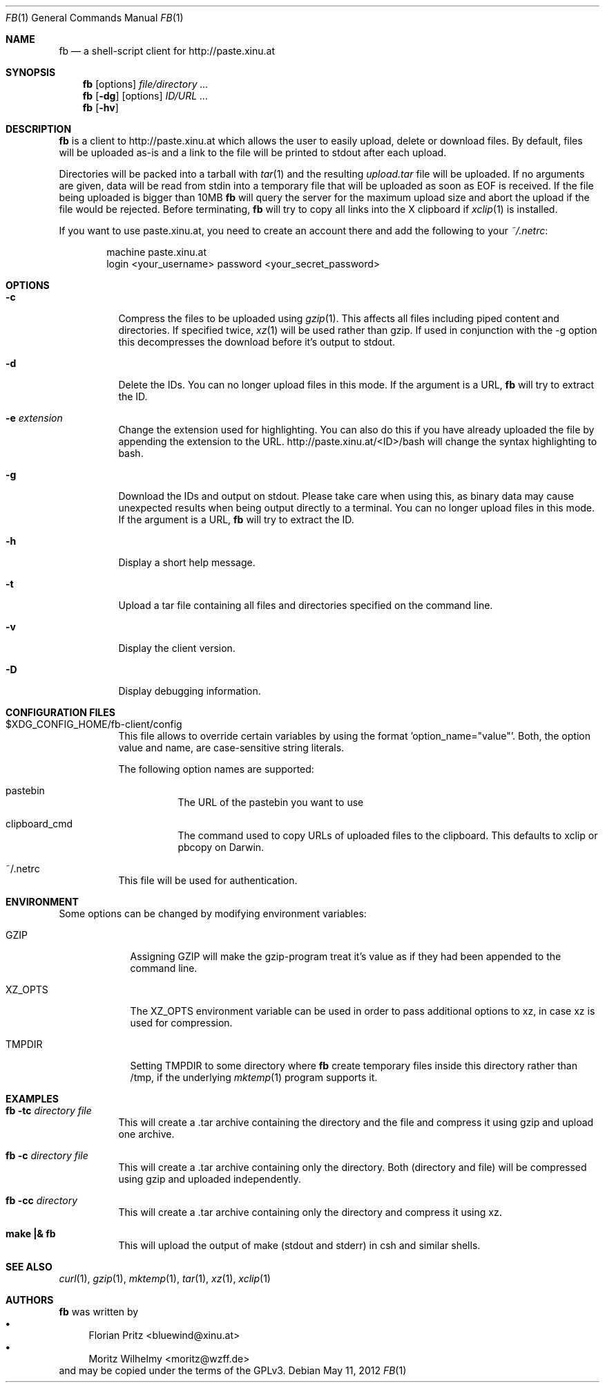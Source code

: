 .\" Copyright (c) 2010-2012 Florian Pritz, bluewind at xinu.at
.\"               2011 Moritz Wilhelmy, mw at wzff.de
.\"
.\"  Licensed under GPLv3
.\"    (see COPYING for full license text)
.\"
.Dd May 11, 2012
.Dt FB 1
.Os
.Sh NAME
.Nm fb
.Nd a shell-script client for http://paste.xinu.at
.Sh SYNOPSIS
.Nm
.Op options
.Ar file/directory ...
.Nm
.Op Fl dg
.Op options
.Ar ID/URL ...
.Nm
.Op Fl hv
.Sh DESCRIPTION
.Nm
is a client to http://paste.xinu.at which allows the user to easily upload,
delete or download files.
By default, files will be uploaded as-is and a link to the file will be printed
to stdout after each upload.
.Pp
Directories will be packed into a tarball with
.Xr tar 1 and the resulting
.Pa upload.tar
file will be uploaded.
If no arguments are given, data will be read from stdin into a temporary file
that will be uploaded as soon as EOF is received.
If the file being uploaded is bigger than 10MB
.Nm
will query the server for the maximum upload size and abort the upload if the
file would be rejected.
Before terminating,
.Nm
will try to copy all links into the X clipboard if
.Xr xclip 1
is installed.
.Pp
If you want to use paste.xinu.at, you need to create an account there and add the following to your
.Pa ~/.netrc :
.Pp
.Bd -literal -offset indent
machine paste.xinu.at
  login <your_username> password <your_secret_password>
.Ed
.Sh OPTIONS
.Bl -tag -width Ds
.It Fl c
Compress the files to be uploaded using
.Xr gzip 1 .
This affects all files including piped content and directories.
If specified twice,
.Xr xz 1
will be used rather than gzip.
If used in conjunction with the -g option this decompresses the download
before it's output to stdout.
.It Fl d
Delete the IDs. You can no longer upload files in this mode. If the argument is a URL,
.Nm
will try to extract the ID.
.It Fl e Ar extension
Change the extension used for highlighting. You can also do this if you
have already uploaded the file by appending the extension to the URL.
http://paste.xinu.at/<ID>/bash will change the syntax highlighting to bash.
.It Fl g
Download the IDs and output on stdout. Please take care when using this, as
binary data may cause unexpected results when being output directly to a
terminal. You can no longer upload files in this mode. If the argument is a
URL,
.Nm
will try to extract the ID.
.It Fl h
Display a short help message.
.It Fl t
Upload a tar file containing all files and directories specified on the
command line.
.It Fl v
Display the client version.
.It Fl D
Display debugging information.
.El
.Sh CONFIGURATION FILES
.Bl -tag
.It $XDG_CONFIG_HOME/fb-client/config
This file allows to override certain variables by using the format 'option_name="value"'.
Both, the option value and name, are case-sensitive string literals.

The following option names are supported:
.Bl -tag
.It pastebin
The URL of the pastebin you want to use
.It clipboard_cmd
The command used to copy URLs of uploaded files to the clipboard. This defaults to xclip or pbcopy on Darwin.
.El
.It ~/.netrc
This file will be used for authentication.
.El
.Sh ENVIRONMENT
Some options can be changed by modifying environment variables:
.Bl -tag -width XZ_OPTS
.It Ev GZIP
Assigning GZIP will make the gzip-program treat it's value as if they had been
appended to the command line.
.It Ev XZ_OPTS
The XZ_OPTS environment variable can be used in order to pass additional
options to xz, in case xz is used for compression.
.It TMPDIR
Setting TMPDIR to some directory where
.Nm
create temporary files inside this directory rather than /tmp, if the
underlying
.Xr mktemp 1
program supports it.
.Sh EXAMPLES
.Bl -tag
.It Nm Fl tc Ar directory file
This will create a .tar archive containing the directory and the file and compress
it using gzip and upload one archive.
.It Nm Fl c Ar directory file
This will create a .tar archive containing only the directory. Both (directory and
file) will be compressed using gzip and uploaded independently.
.It Nm Fl cc Ar directory
This will create a .tar archive containing only the directory and compress it using xz.
.It Ic make \&|\&& Nm
This will upload the output of make (stdout and stderr) in csh and similar shells.
.El
.Sh SEE ALSO
.Xr curl 1 ,
.Xr gzip 1 ,
.Xr mktemp 1 ,
.Xr tar 1 ,
.Xr xz 1 ,
.Xr xclip 1
.Sh AUTHORS
.An -nosplit
.Nm
was written by
.Bl -bullet -compact
.It
.\" mdoc has clever spam protection ;)
.An Florian Pritz Aq bluewi\&nd@xinu.at
.It
.An Moritz Wilhelmy Aq mor\&itz@wzff.de
.El
and may be copied under the terms of the GPLv3.
